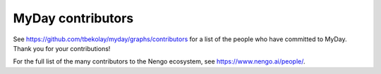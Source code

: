 .. Automatically generated by nengo-bones, do not edit this file directly

******************
MyDay contributors
******************

See https://github.com/tbekolay/myday/graphs/contributors
for a list of the people who have committed to MyDay.
Thank you for your contributions!

For the full list of the many contributors to the Nengo ecosystem,
see https://www.nengo.ai/people/.
